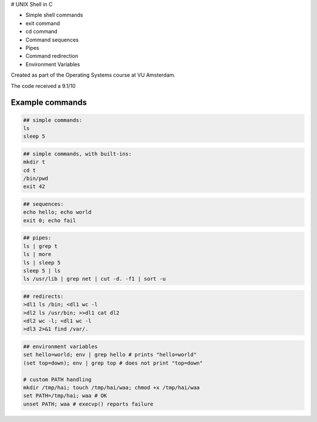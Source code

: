 # UNIX Shell in C

- Simple shell commands
- exit command
- cd command
- Command sequences
- Pipes
- Command redirection
- Environment Variables

Created as part of the Operating Systems course at VU Amsterdam.

The code received a 9.1/10

Example commands
================

.. code:: sh

   ## simple commands:
   ls
   sleep 5

.. code:: sh

   ## simple commands, with built-ins:
   mkdir t
   cd t
   /bin/pwd
   exit 42

.. code:: sh

   ## sequences:
   echo hello; echo world
   exit 0; echo fail

.. code:: sh

   ## pipes:
   ls | grep t
   ls | more
   ls | sleep 5
   sleep 5 | ls 
   ls /usr/lib | grep net | cut -d. -f1 | sort -u

.. code:: sh

   ## redirects:
   >dl1 ls /bin; <dl1 wc -l
   >dl2 ls /usr/bin; >>dl1 cat dl2 
   <dl2 wc -l; <dl1 wc -l
   >dl3 2>&1 find /var/. 

.. code:: sh

   ## environment variables
   set hello=world; env | grep hello # prints "hello=world"
   (set top=down); env | grep top # does not print "top=down"

   # custom PATH handling
   mkdir /tmp/hai; touch /tmp/hai/waa; chmod +x /tmp/hai/waa
   set PATH=/tmp/hai; waa # OK
   unset PATH; waa # execvp() reports failure

.. raw:: pdf

   PageBreak
